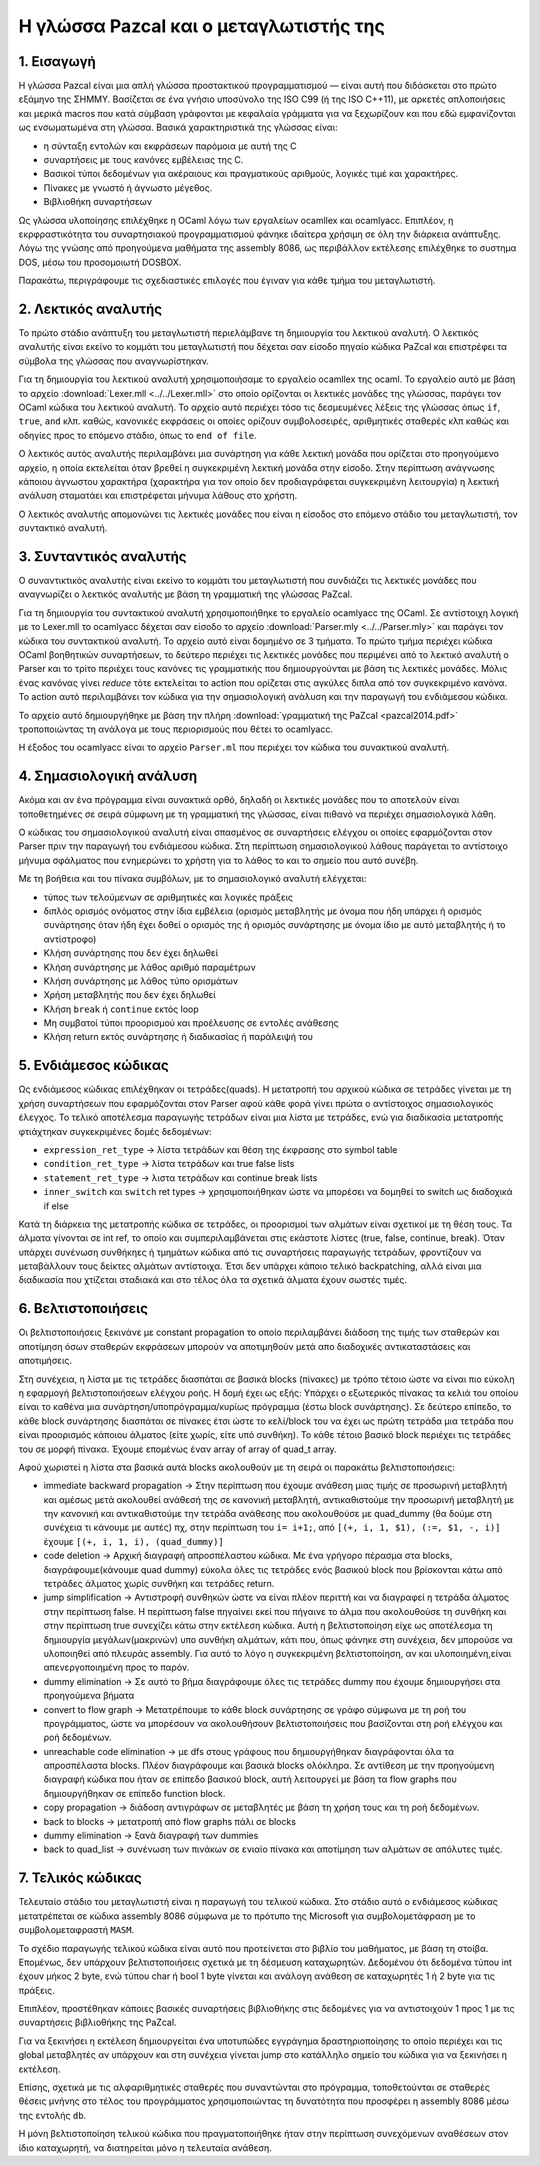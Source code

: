 Η γλώσσα Pazcal και ο μεταγλωτιστής της
========================================

1. Εισαγωγή
------------

Η γλώσσα Pazcal είναι μια απλή γλώσσα προστακτικού προγραμματισμού — είναι 
αυτή που διδάσκεται στο πρώτο εξάμηνο της ΣΗΜΜΥ. Βασίζεται σε ένα γνήσιο
υποσύνολο της ISO C99 (ή της ISO C++11), με αρκετές απλοποιήσεις και μερικά
macros που κατά σύμβαση γράφονται με κεφαλαία γράμματα για να ξεχωρίζουν και
που εδώ εμφανίζονται ως ενσωματωμένα στη γλώσσα. Βασικά χαρακτηριστικά της
γλώσσας είναι:

* η σύνταξη εντολών και εκφράσεων παρόμοια με αυτή της C
* συναρτήσεις με τους κανόνες εμβέλειας της C.
* Βασικοί τύποι δεδομένων για ακέραιους και πραγματικούς αριθμούς, λογικές τιμέ
  και χαρακτήρες.
* Πίνακες με γνωστό ή άγνωστο μέγεθος.
* Βιβλιοθήκη συναρτήσεων

Ως γλώσσα υλοποίησης επιλέχθηκε η OCaml λόγω των εργαλείων ocamllex και
ocamlyacc. Επιπλέον, η εκρφραστικότητα του συναρτησιακού προγραμματισμού φάνηκε
ιδαίτερα χρήσιμη σε όλη την διάρκεια ανάπτυξης. Λόγω της γνώσης από προηγούμενα
μαθήματα της assembly 8086, ως περιβάλλον εκτέλεσης επιλέχθηκε το συστημα DOS,
μέσω του προσομοιωτή DOSBOX.

Παρακάτω, περιγράφουμε τις σχεδιαστικές επιλογές που έγιναν για κάθε τμήμα του
μεταγλωτιστή.

2. Λεκτικός αναλυτής
---------------------

Το πρώτο στάδιο ανάπτυξη του μεταγλωτιστή περιελάμβανε τη δημιουργία του
λεκτικού αναλυτή. Ο λεκτικός αναλυτής είναι εκείνο το κομμάτι του μεταγλωτιστή
που δέχεται σαν είσοδο πηγαίο κώδικα PaZcal και επιστρέφει τα σύμβολα της
γλώσσας που αναγνωρίστηκαν.

Για τη δημιουργία του λεκτικού αναλυτή χρησιμοποιήσαμε το εργαλείο ocamllex της
ocaml. Το εργαλείο αυτό με βάση το αρχείο :download:`Lexer.mll
<../../Lexer.mll>` στο οποίο ορίζονται οι λεκτικές μονάδες της γλώσσας, παράγει
τον OCaml κώδικα του λεκτικού αναλυτή. Το αρχείο αυτό περιέχει τόσο τις
δεσμευμένες λέξεις της γλώσσας όπως ``if``, ``true``, ``and`` κλπ. καθώς,
κανονικές εκφράσεις οι οποίες ορίζουν συμβολοσειρές, αριθμητικές σταθερές κλπ
καθώς και οδηγίες προς το επόμενο στάδιο, όπως το ``end of file``.

Ο λεκτικός αυτός αναλυτής περιλαμβάνει μια συνάρτηση για κάθε λεκτική μονάδα
που ορίζεται στο προηγούμενο αρχείο, η οποία εκτελείται όταν βρεθεί η
συγκεκριμένη λεκτική μονάδα στην είσοδο. Στην περίπτωση ανάγνωσης κάποιου
άγνωστου χαρακτήρα (χαρακτήρα για τον οποίο δεν προδιαγράφεται συγκεκριμένη
λειτουργία) η λεκτική ανάλυση σταματάει και επιστρέφεται μήνυμα λάθους στο
χρήστη.

Ο λεκτικός αναλυτής απομονώνει τις λεκτικές μονάδες που είναι η είσοδος στο
επόμενο στάδιο του μεταγλωτιστή, τον συντακτικό αναλυτή.

3. Συνταντικός αναλυτής
------------------------

Ο συναντικτικός αναλυτής είναι εκείνο το κομμάτι του μεταγλωτιστή που συνδιάζει
τις λεκτικές μονάδες που αναγνωρίζει ο λεκτικός αναλυτής με βάση τη γραμματική
της γλώσσας PaZcal.

Για τη δημιουργία του συντακτικού αναλυτή χρησιμοποιήθηκε το εργαλείο ocamlyacc
της OCaml. Σε αντίστοιχη λογική με το Lexer.mll το ocamlyacc δέχεται σαν είσοδο
το αρχείο :download:`Parser.mly <../../Parser.mly>` και παράγει τον κώδικα του
συντακτικού αναλυτή. Το αρχείο αυτό είναι δομημένο σε 3 τμήματα. Το πρώτο τμήμα
περιέχει κώδικα OCaml βοηθητικών συναρτήσεων, το δεύτερο περιέχει τις λεκτικές
μονάδες που περιμένει από το λεκτικό αναλυτή ο Parser και το τρίτο περιέχει τους
κανόνες τις γραμματικής που δημιουργούνται με βάση τις λεκτικές μονάδες. Μόλις
ένας κανόνας γίνει `reduce` τότε εκτελείται το action που ορίζεται στις αγκύλες
διπλα από τον συγκεκριμένο κανόνα. Το action αυτό περιλαμβάνει τον κώδικα για
την σημασιολογική ανάλυση και την παραγωγή του ενδιάμεσου κώδικα.

Το αρχείο αυτό δημιουργήθηκε με βάση την πλήρη :download:`γραμματική της PaZcal
<pazcal2014.pdf>` τροποποιώντας τη ανάλογα με τους περιορισμούς που
θέτει το ocamlyacc.

Η έξοδος του ocamlyacc είναι το αρχείο ``Parser.ml`` που περιέχει τον κώδικα του
συνακτικού αναλυτή.

4. Σημασιολογική ανάλυση
-------------------------

Ακόμα και αν ένα πρόγραμμα είναι συνακτικά ορθό, δηλαδή οι λεκτικές μονάδες που
το αποτελούν είναι τοποθετημένες σε σειρά σύμφωνη με τη γραμματική της γλώσσας,
είναι πιθανό να περιέχει σημασιολογικά λάθη.

Ο κώδικας του σημασιολογικού αναλυτή είναι σπασμένος σε συναρτήσεις ελέγχου οι
οποίες εφαρμόζονται στον Parser πριν την παραγωγή του ενδιάμεσου κώδικα. Στη
περίπτωση σημασιολογικού λάθους παράγεται το αντίστοιχο μήνυμα σφάλματος που
ενημερώνει το χρήστη για το λάθος το και το σημείο που αυτό συνέβη.

Με τη βοήθεια και του πίνακα συμβόλων, με το σημασιολογικό αναλυτή ελέγχεται:

* τύπος των τελούμενων σε αριθμητικές και λογικές πράξεις
* διπλός ορισμός ονόματος στην ίδια εμβέλεια (ορισμός μεταβλητής με όνομα που
  ήδη υπάρχει ή ορισμός συνάρτησης όταν ήδη έχει δοθεί ο ορισμός της ή ορισμός
  συνάρτησης με όνομα ίδιο με αυτό μεταβλητής ή το αντίστροφο)
* Κλήση συνάρτησης που δεν έχει δηλωθεί
* Κλήση συνάρτησης με λάθος αριθμό παραμέτρων
* Κλήση συνάρτησης με λάθος τύπο ορισμάτων
* Χρήση μεταβλητής που δεν έχει δηλωθεί
* Κλήση ``break`` ή ``continue`` εκτός loop
* Μη συμβατοί τύποι προορισμού και προέλευσης σε εντολές ανάθεσης
* Κλήση return εκτός συνάρτησης ή διαδικασίας ή παράλειψή του

5. Ενδιάμεσος κώδικας
----------------------

Ως ενδιάμεσος κώδικας επιλέχθηκαν οι τετράδες(quads). Η μετατροπή του αρχικού
κώδικα σε τετράδες γίνεται με τη χρήση συναρτήσεων που εφαρμόζονται στον Parser
αφού κάθε φορά γίνει πρώτα ο αντίστοιχος σημασιολογικός έλεγχος. Το τελικό
αποτέλεσμα παραγωγής τετράδων είναι μια λίστα με τετράδες, ενώ για διαδικασία
μετατροπής φτιάχτηκαν συγκεκριμένες δομές δεδομένων:

* ``expression_ret_type`` -> λίστα τετράδων και θέση της έκφρασης στο symbol table
* ``condition_ret_type`` -> λίστα τετράδων και true false lists
* ``statement_ret_type`` -> λιστα τετράδων και continue break lists
* ``inner_switch`` και ``switch`` ret types -> χρησιμοποιήθηκαν ώστε να μπορέσει να
  δομηθεί το switch ως διαδοχικά if else

Κατά τη διάρκεια της μετατροπής κώδικα σε τετράδες, οι προορισμοί των αλμάτων
είναι σχετικοί με τη θέση τους. Τα άλματα γίνονται σε int ref, το οποίο και
συμπεριλαμβάνεται στις εκάστοτε λίστες (true, false, continue, break). Όταν
υπάρχει συνένωση συνθήκηες ή τμημάτων κώδικα από τις συναρτήσεις παραγωγής
τετράδων, φροντίζουν να μεταβάλλουν τους δείκτες αλμάτων αντίστοιχα. Έτσι δεν
υπάρχει κάποιο τελικό backpatching, αλλά είναι μια διαδικασία που χτίζεται
σταδιακά και στο τέλος όλα τα σχετικά άλματα έχουν σωστές τιμές.


6. Βελτιστοποιήσεις
--------------------

Οι βελτιστοποιήσεις ξεκινάνε με constant propagation το οποίο περιλαμβάνει
διάδοση της τιμής των σταθερών και αποτίμηση όσων σταθερών εκφράσεων μπορούν
να αποτιμηθούν μετά απο διαδοχικές αντικαταστάσεις και αποτιμήσεις.

Στη συνέχεια, η λίστα με τις τετράδες διασπάται σε βασικά blocks (πίνακες) με
τρόπο τέτοιο ώστε να είναι πιο εύκολη η εφαρμογή βελτιστοποιήσεων ελέγχου ροής.
Η δομή έχει ως εξής: Υπάρχει ο εξωτερικός πίνακας τα κελιά του οποίου είναι το
καθένα μια συνάρτηση/υποπρόγραμμα/κυρίως πρόγραμμα (έστω block συνάρτησης). Σε
δεύτερο επίπεδο, το κάθε block συνάρτησης διασπάται σε πίνακες έτσι ώστε το
κελί/block του να έχει ως πρώτη τετράδα μια τετράδα που είναι προορισμός
κάποιου άλματος (είτε χωρίς, είτε υπό συνθήκη). Το κάθε τέτοιο βασικό block
περιέχει τις τετράδες του σε μορφή πίνακα.
Έχουμε επομένως έναν array of array of quad_t array.

Αφού χωριστεί η λίστα στα βασικά αυτά blocks ακολουθούν με τη σειρά οι παρακάτω
βελτιστοποιήσεις:

* immediate backward propagation -> Στην περίπτωση που έχουμε ανάθεση μιας
  τιμής σε προσωρινή μεταβλητή και αμέσως μετά ακολουθεί ανάθεσή της σε
  κανονική μεταβλητή, αντικαθιστούμε την προσωρινή μεταβλητή με την κανονική
  και αντικαθιστούμε την τετράδα ανάθεσης που ακολουθούσε με quad_dummy (θα 
  δούμε στη συνέχεια τι κάνουμε με αυτές)
  πχ, στην περίπτωση του ``i= i+1;``, από ``[(+, i, 1, $1), (:=, $1, -, i)]`` έχουμε
  ``[(+, i, 1, i), (quad_dummy)]``
* code deletion -> Αρχική διαγραφή απροσπέλαστου κώδικα. Με ένα γρήγορο πέρασμα
  στα blocks, διαγράφουμε(κάνουμε quad dummy) εύκολα όλες τις τετράδες ενός
  βασικού block που βρίσκονται κάτω από τετράδες άλματος χωρίς συνθήκη και
  τετράδες return.
* jump simplification -> Αντιστροφή συνθηκών ώστε να είναι πλέον περιττή και να
  διαγραφεί η τετράδα άλματος στην περίπτωση false. Η περίπτωση false πηγαίνει
  εκεί που πήγαινε το άλμα που ακολουθούσε τη συνθήκη και στην περίπτωση true
  συνεχίζει κάτω στην εκτέλεση κώδικα. Αυτή η βελτιστοποίηση είχε ως αποτέλεσμα
  τη δημιουργία μεγάλων(μακρινών) υπο συνθήκη αλμάτων, κάτι που, όπως φάνηκε
  στη συνέχεια, δεν μπορούσε να υλοποιηθεί από πλευράς assembly. Για αυτό το 
  λόγο η συγκεκριμένη βελτιστοποίηση, αν και υλοποιημένη,είναι απενεργοποιημένη
  προς το παρόν.
* dummy elimination -> Σε αυτό το βήμα διαγράφουμε όλες τις τετράδες dummy που
  έχουμε δημιουργήσει στα προηγούμενα βήματα
* convert to flow graph -> Μετατρέπουμε το κάθε block συνάρτησης σε γράφο
  σύμφωνα με τη ροή του προγράμματος, ώστε να μπορέσουν να ακολουθήσουν
  βελτιστοποιήσεις που βασίζονται στη ροή ελέγχου και ροή δεδομένων.
* unreachable code elimination -> με dfs στους γράφους που δημιουργήθηκαν
  διαγράφονται όλα τα απροσπέλαστα blocks. Πλέον διαγράφουμε και βασικά blocks
  ολόκληρα. Σε αντίθεση με την προηγούμενη διαγραφή κώδικα που ήταν σε επίπεδο
  βασικού block, αυτή λειτουργεί με βάση τα flow graphs που δημιουργήθηκαν σε 
  επίπεδο function block.
* copy propagation -> διάδοση αντιγράφων σε μεταβλητές με βάση τη χρήση τους
  και τη ροή δεδομένων.
* back to blocks -> μετατροπή από flow graphs πάλι σε blocks
* dummy elimination -> ξανά διαγραφή των dummies
* back to quad_list -> συνένωση των πινάκων σε ενιαίο πίνακα και αποτίμηση των
  αλμάτων σε απόλυτες τιμές.

7. Τελικός κώδικας
-------------------

Τελευταίο στάδιο του μεταγλωτιστή είναι η παραγωγή του τελικού κώδικα. Στο
στάδιο αυτό ο ενδιάμεσος κώδικας μετατρέπεται σε κώδικα assembly 8086 σύμφωνα με
το πρότυπο της Microsoft για συμβολομετάφραση με το συμβολομεταφραστή ``MASM``.

Το σχέδιο παραγωγής τελικού κώδικα είναι αυτό που προτείνεται στο βιβλίο του
μαθήματος, με βάση τη στοίβα. Επομένως, δεν υπάρχουν βελτιστοποιήσεις σχετικά με
τη δέσμευση καταχωρητών. Δεδομένου ότι δεδομένα τύπου int έχουν μήκος 2 byte,
ενώ τύπου char ή bool 1 byte γίνεται και ανάλογη ανάθεση σε καταχωρητές 1 ή 2
byte για τις πράξεις.

Επιπλέον, προστέθηκαν κάποιες βασικές συναρτήσεις βιβλιοθήκης στις δεδομένες για
να αντιστοιχούν 1 προς 1 με τις συναρτήσεις βιβλιοθήκης της PaZcal.

Για να ξεκινήσει η εκτέλεση δημιουργείται ένα υποτυπώδες εγγράγημα
δραστηριοποίησης το οποίο περιέχει και τις global μεταβλητές αν υπάρχουν και στη
συνέχεια γίνεται jump στο κατάλληλο σημείο του κώδικα για να ξεκινήσει η
εκτέλεση.

Επίσης, σχετικά με τις αλφαριθμητικές σταθερές που συναντώνται στο πρόγραμμα,
τοποθετούνται σε σταθερές θέσεις μνήνης στο τέλος του προγράμματος
χρησιμοποιώντας τη δυνατότητα που προσφέρει η assembly 8086 μέσω της εντολής
``db``.

Η μόνη βελτιστοποίηση τελικού κώδικα που πραγματοποιήθηκε ήταν στην περίπτωση
συνεχόμενων αναθέσεων στον ίδιο καταχωρητή, να διατηρείται μόνο η τελευταία
ανάθεση.
